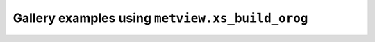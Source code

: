 Gallery examples using ``metview.xs_build_orog``
^^^^^^^^^^^^^^^^^^^^^^^^^^^^^^^^^^^^^^^^^^^^^^^^^
.. raw:: html

    <div class="sphx-glr-thumbcontainer">

.. only:: html

 .. figure:: /_static/gallery/cross_section_height_ml_orog_thumb.png
     :alt: Cross Section in Height for Model Level Data with Orography

     :ref:`gallery_cross_section_height_ml_orog`

.. raw:: html

    </div>



.. raw:: html

    <div class="sphx-glr-clear"></div>
